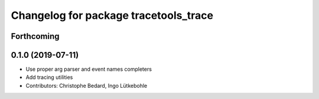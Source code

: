 ^^^^^^^^^^^^^^^^^^^^^^^^^^^^^^^^^^^^^^
Changelog for package tracetools_trace
^^^^^^^^^^^^^^^^^^^^^^^^^^^^^^^^^^^^^^

Forthcoming
-----------

0.1.0 (2019-07-11)
------------------
* Use proper arg parser and event names completers
* Add tracing utilities
* Contributors: Christophe Bedard, Ingo Lütkebohle

